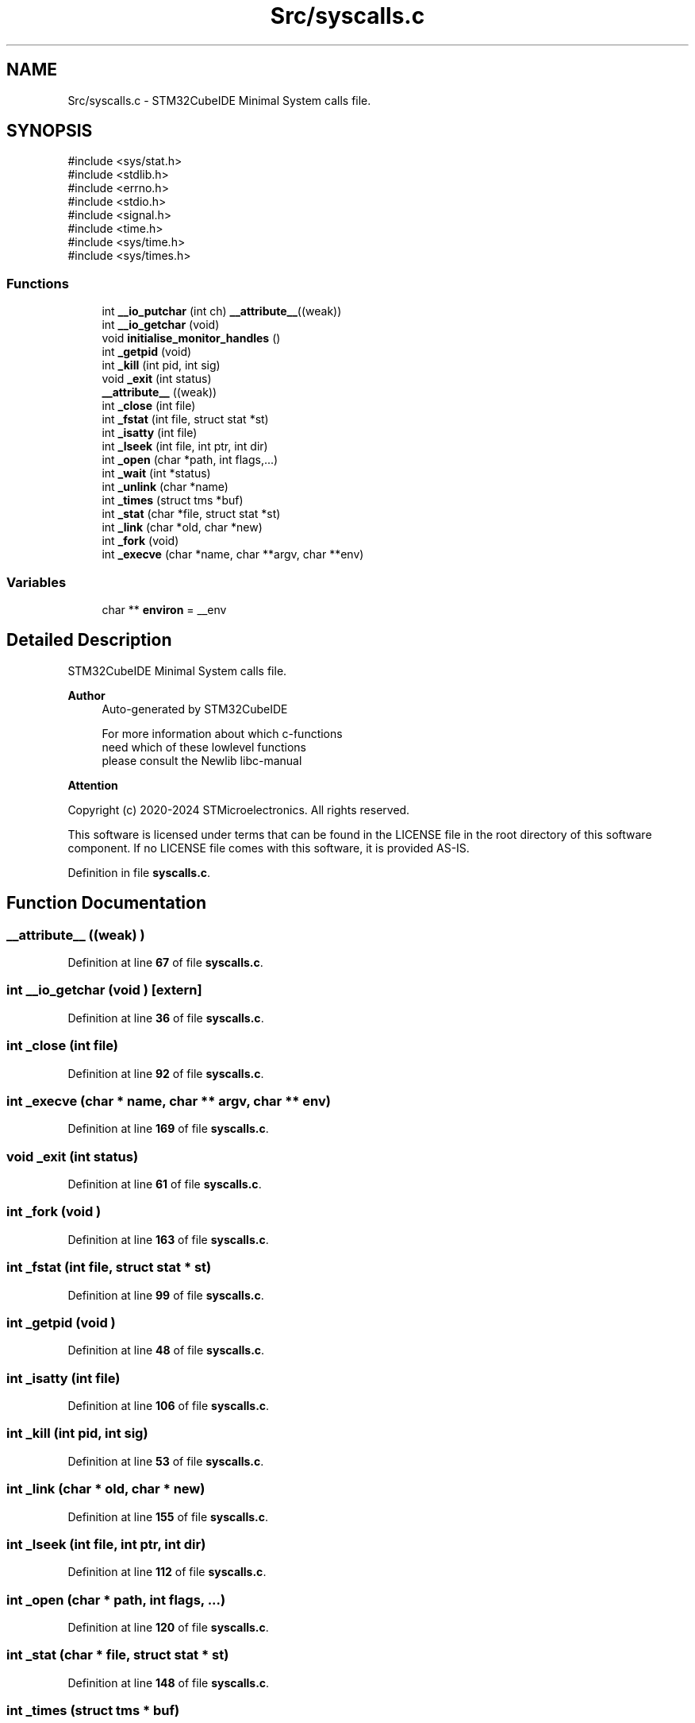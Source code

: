 .TH "Src/syscalls.c" 3 "Version JSTDRVF4" "Joystick Driver" \" -*- nroff -*-
.ad l
.nh
.SH NAME
Src/syscalls.c \- STM32CubeIDE Minimal System calls file\&.  

.SH SYNOPSIS
.br
.PP
\fR#include <sys/stat\&.h>\fP
.br
\fR#include <stdlib\&.h>\fP
.br
\fR#include <errno\&.h>\fP
.br
\fR#include <stdio\&.h>\fP
.br
\fR#include <signal\&.h>\fP
.br
\fR#include <time\&.h>\fP
.br
\fR#include <sys/time\&.h>\fP
.br
\fR#include <sys/times\&.h>\fP
.br

.SS "Functions"

.in +1c
.ti -1c
.RI "int \fB__io_putchar\fP (int ch) \fB__attribute__\fP((weak))"
.br
.ti -1c
.RI "int \fB__io_getchar\fP (void)"
.br
.ti -1c
.RI "void \fBinitialise_monitor_handles\fP ()"
.br
.ti -1c
.RI "int \fB_getpid\fP (void)"
.br
.ti -1c
.RI "int \fB_kill\fP (int pid, int sig)"
.br
.ti -1c
.RI "void \fB_exit\fP (int status)"
.br
.ti -1c
.RI "\fB__attribute__\fP ((weak))"
.br
.ti -1c
.RI "int \fB_close\fP (int file)"
.br
.ti -1c
.RI "int \fB_fstat\fP (int file, struct stat *st)"
.br
.ti -1c
.RI "int \fB_isatty\fP (int file)"
.br
.ti -1c
.RI "int \fB_lseek\fP (int file, int ptr, int dir)"
.br
.ti -1c
.RI "int \fB_open\fP (char *path, int flags,\&.\&.\&.)"
.br
.ti -1c
.RI "int \fB_wait\fP (int *status)"
.br
.ti -1c
.RI "int \fB_unlink\fP (char *name)"
.br
.ti -1c
.RI "int \fB_times\fP (struct tms *buf)"
.br
.ti -1c
.RI "int \fB_stat\fP (char *file, struct stat *st)"
.br
.ti -1c
.RI "int \fB_link\fP (char *old, char *new)"
.br
.ti -1c
.RI "int \fB_fork\fP (void)"
.br
.ti -1c
.RI "int \fB_execve\fP (char *name, char **argv, char **env)"
.br
.in -1c
.SS "Variables"

.in +1c
.ti -1c
.RI "char ** \fBenviron\fP = __env"
.br
.in -1c
.SH "Detailed Description"
.PP 
STM32CubeIDE Minimal System calls file\&. 


.PP
\fBAuthor\fP
.RS 4
Auto-generated by STM32CubeIDE 
.PP
.nf
       For more information about which c-functions
       need which of these lowlevel functions
       please consult the Newlib libc-manual

.fi
.PP
.RE
.PP
\fBAttention\fP
.RS 4
.RE
.PP
Copyright (c) 2020-2024 STMicroelectronics\&. All rights reserved\&.

.PP
This software is licensed under terms that can be found in the LICENSE file in the root directory of this software component\&. If no LICENSE file comes with this software, it is provided AS-IS\&. 
.PP
Definition in file \fBsyscalls\&.c\fP\&.
.SH "Function Documentation"
.PP 
.SS "__attribute__ ((weak) )"

.PP
Definition at line \fB67\fP of file \fBsyscalls\&.c\fP\&.
.SS "int __io_getchar (void )\fR [extern]\fP"

.PP
Definition at line \fB36\fP of file \fBsyscalls\&.c\fP\&.
.SS "int _close (int file)"

.PP
Definition at line \fB92\fP of file \fBsyscalls\&.c\fP\&.
.SS "int _execve (char * name, char ** argv, char ** env)"

.PP
Definition at line \fB169\fP of file \fBsyscalls\&.c\fP\&.
.SS "void _exit (int status)"

.PP
Definition at line \fB61\fP of file \fBsyscalls\&.c\fP\&.
.SS "int _fork (void )"

.PP
Definition at line \fB163\fP of file \fBsyscalls\&.c\fP\&.
.SS "int _fstat (int file, struct stat * st)"

.PP
Definition at line \fB99\fP of file \fBsyscalls\&.c\fP\&.
.SS "int _getpid (void )"

.PP
Definition at line \fB48\fP of file \fBsyscalls\&.c\fP\&.
.SS "int _isatty (int file)"

.PP
Definition at line \fB106\fP of file \fBsyscalls\&.c\fP\&.
.SS "int _kill (int pid, int sig)"

.PP
Definition at line \fB53\fP of file \fBsyscalls\&.c\fP\&.
.SS "int _link (char * old, char * new)"

.PP
Definition at line \fB155\fP of file \fBsyscalls\&.c\fP\&.
.SS "int _lseek (int file, int ptr, int dir)"

.PP
Definition at line \fB112\fP of file \fBsyscalls\&.c\fP\&.
.SS "int _open (char * path, int flags,  \&.\&.\&.)"

.PP
Definition at line \fB120\fP of file \fBsyscalls\&.c\fP\&.
.SS "int _stat (char * file, struct stat * st)"

.PP
Definition at line \fB148\fP of file \fBsyscalls\&.c\fP\&.
.SS "int _times (struct tms * buf)"

.PP
Definition at line \fB142\fP of file \fBsyscalls\&.c\fP\&.
.SS "int _unlink (char * name)"

.PP
Definition at line \fB135\fP of file \fBsyscalls\&.c\fP\&.
.SS "int _wait (int * status)"

.PP
Definition at line \fB128\fP of file \fBsyscalls\&.c\fP\&.
.SS "void initialise_monitor_handles ()"

.PP
Definition at line \fB44\fP of file \fBsyscalls\&.c\fP\&.
.SH "Variable Documentation"
.PP 
.SS "char** environ = __env"

.PP
Definition at line \fB40\fP of file \fBsyscalls\&.c\fP\&.
.SH "Author"
.PP 
Generated automatically by Doxygen for Joystick Driver from the source code\&.
